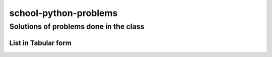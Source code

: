 ======================
school-python-problems
======================
---------------------------------------
Solutions of problems done in the class
---------------------------------------

List in Tabular form
====================

.. list-table::
   :widths: 33 33 33
   :header-rows: 1

   * - Heading row 1, column 1
     - Heading row 1, column 2
   * - Row 1, column 1
     - 
     - Row 1, column 3
   * - Row 2, column 1
     - Row 2, column 2
     - Row 2, column 3
